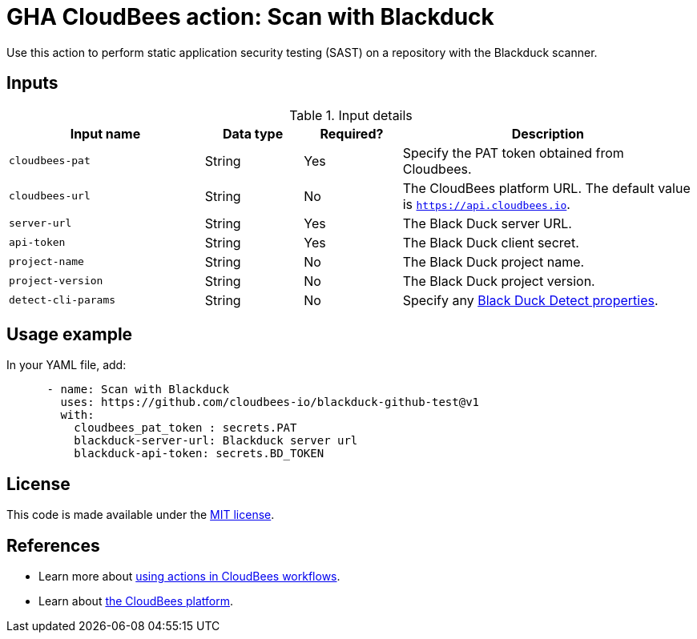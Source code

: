 = GHA CloudBees action: Scan with Blackduck

Use this action to perform static application security testing (SAST) on a repository with the Blackduck scanner.

== Inputs

[cols="2a,1a,1a,3a",options="header"]
.Input details
|===

| Input name
| Data type
| Required?
| Description


| `cloudbees-pat`
| String
| Yes
| Specify the PAT token obtained from Cloudbees.

| `cloudbees-url`
| String
| No
| The CloudBees platform URL. The default value is `https://api.cloudbees.io`.

| `server-url`
| String
| Yes
| The Black Duck server URL.

| `api-token`
| String
| Yes
| The Black Duck client secret.

| `project-name`
| String
| No
| The Black Duck project name.

| `project-version`
| String
| No
| The Black Duck project version.

| `detect-cli-params`
| String
| No
| Specify any link:https://documentation.blackduck.com/bundle/detect/page/properties/basic-properties.html[Black Duck Detect properties].


|===

== Usage example

In your YAML file, add:

[source,yaml]
----

      - name: Scan with Blackduck
        uses: https://github.com/cloudbees-io/blackduck-github-test@v1
        with:
          cloudbees_pat_token : secrets.PAT 
          blackduck-server-url: Blackduck server url 
          blackduck-api-token: secrets.BD_TOKEN

----

== License

This code is made available under the 
link:https://opensource.org/license/mit/[MIT license].

== References

* Learn more about link:https://docs.cloudbees.com/docs/cloudbees-platform/latest/actions[using actions in CloudBees workflows].
* Learn about link:https://docs.cloudbees.com/docs/cloudbees-platform/latest/[the CloudBees platform].
